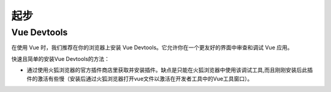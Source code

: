 ============
起步
============



Vue Devtools
-------------

在使用 Vue 时，我们推荐在你的浏览器上安装 Vue Devtools。它允许你在一个更友好的界面中审查和调试 Vue 应用。

快速且简单的安装Vue Devtools的方法：

* 通过使用火狐浏览器的官方插件商店里获取并安装插件。缺点是只能在火狐浏览器中使用该调试工具,而且刚刚安装后此插件的激活有些慢（安装后通过火狐浏览器打开vue文件以激活在开发者工具中的Vue工具窗口）。


.. //todo : vue 入门篇/引入篇